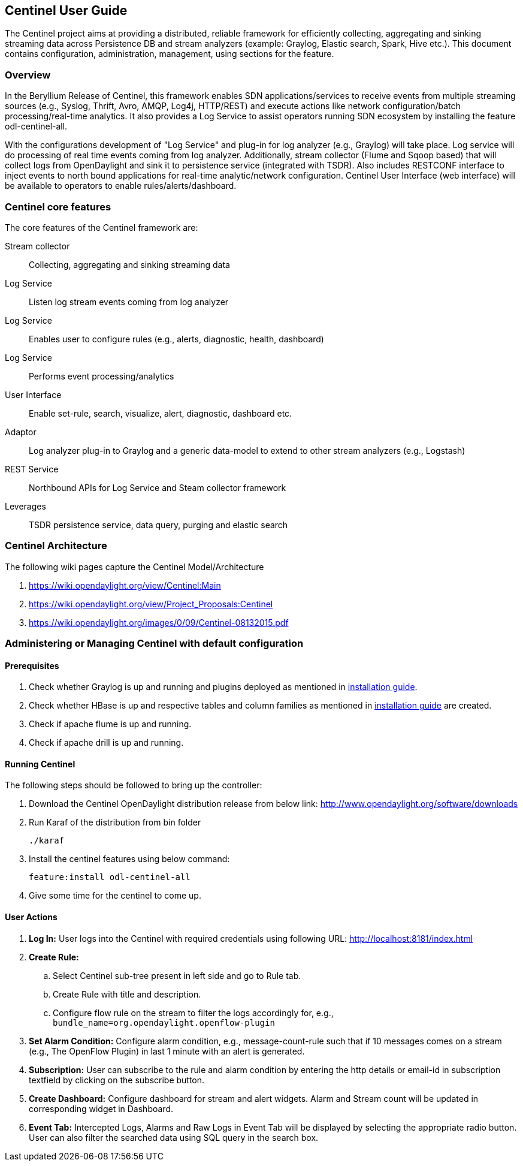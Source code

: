 == Centinel User Guide
The Centinel project aims at providing a distributed, reliable framework for
efficiently collecting, aggregating and sinking streaming data across Persistence
DB and stream analyzers (example: Graylog, Elastic search, Spark, Hive etc.).
This document contains configuration, administration, management, using
sections for the feature.

=== Overview
In the Beryllium Release of Centinel, this framework enables SDN applications/services to receive events from multiple streaming sources (e.g., Syslog, Thrift, Avro, AMQP, Log4j, HTTP/REST) and execute actions like network configuration/batch processing/real-time analytics. It also provides a Log Service to assist operators running SDN ecosystem by installing the feature odl-centinel-all.

With the configurations development of "Log Service" and plug-in for log analyzer (e.g., Graylog) will take place. Log service will do processing of real time events coming from log analyzer. Additionally, stream collector (Flume and Sqoop based) that will collect logs from OpenDaylight and sink it to persistence service (integrated with TSDR). Also includes RESTCONF interface to inject events to north bound applications for real-time analytic/network configuration. Centinel User Interface (web interface) will be available to operators to enable rules/alerts/dashboard.

=== Centinel core features
The core features of the Centinel framework are:

Stream collector:: Collecting, aggregating and sinking streaming data
Log Service:: Listen log stream events coming from log analyzer
Log Service:: Enables user to configure rules (e.g., alerts, diagnostic, health, dashboard)
Log Service:: Performs event processing/analytics
User Interface:: Enable set-rule, search, visualize, alert, diagnostic, dashboard etc.
Adaptor:: Log analyzer plug-in to Graylog and a generic data-model to extend to other stream analyzers (e.g., Logstash)
REST Service:: Northbound APIs for Log Service and Steam collector framework
Leverages:: TSDR persistence service, data query, purging and elastic search

=== Centinel Architecture
The following wiki pages capture the Centinel Model/Architecture

a. https://wiki.opendaylight.org/view/Centinel:Main
b. https://wiki.opendaylight.org/view/Project_Proposals:Centinel
c. https://wiki.opendaylight.org/images/0/09/Centinel-08132015.pdf



=== Administering or Managing Centinel with default configuration

==== Prerequisites

. Check whether Graylog is up and running and plugins deployed as mentioned in http://opendaylight.readthedocs.io/en/stable-beryllium/getting-started-guide/index.html[installation guide].

. Check whether HBase is up and respective tables and column families as mentioned in http://opendaylight.readthedocs.io/en/stable-beryllium/getting-started-guide/index.html[installation guide] are created.

. Check if apache flume is up and running.

. Check if apache drill is up and running.

==== Running Centinel

The following steps should be followed to bring up the controller:

. Download the Centinel OpenDaylight distribution release from below link: http://www.opendaylight.org/software/downloads

. Run Karaf of the distribution from bin folder
+
  ./karaf
+
. Install the centinel features using below command:
+
  feature:install odl-centinel-all
+
. Give some time for the centinel to come up.

==== User Actions

. *Log In:* User logs into the Centinel with required credentials using following URL: http://localhost:8181/index.html

. *Create Rule:*

.. Select Centinel sub-tree present in left side and go to Rule tab.

.. Create Rule with title and description.

.. Configure flow rule on the stream to filter the logs accordingly for, e.g., `bundle_name=org.opendaylight.openflow-plugin`

. *Set Alarm Condition:* Configure alarm condition, e.g., message-count-rule such that if 10 messages comes on a stream (e.g., The OpenFlow Plugin) in last 1 minute with an alert is generated.

. *Subscription:* User can subscribe to the rule and alarm condition by entering the http details or email-id in subscription textfield by clicking on
the subscribe button.

. *Create Dashboard:* Configure dashboard for stream and alert widgets. Alarm and Stream count will be updated in corresponding widget in Dashboard.

. *Event Tab:* Intercepted Logs, Alarms and Raw Logs in Event Tab will be displayed by selecting the appropriate radio button. User can also filter the searched data using SQL query in the search box.
